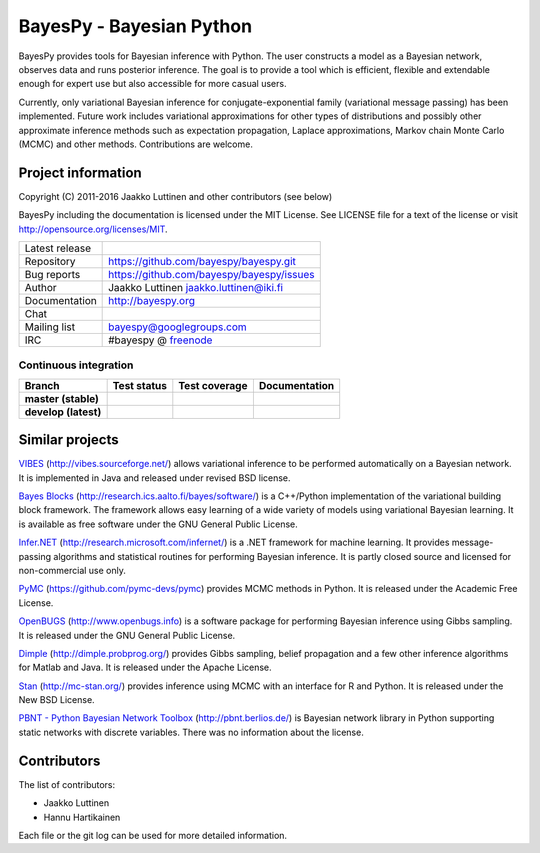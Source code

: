 BayesPy - Bayesian Python
=========================

BayesPy provides tools for Bayesian inference with Python.  The user
constructs a model as a Bayesian network, observes data and runs
posterior inference.  The goal is to provide a tool which is
efficient, flexible and extendable enough for expert use but also
accessible for more casual users.

Currently, only variational Bayesian inference for
conjugate-exponential family (variational message passing) has been
implemented.  Future work includes variational approximations for
other types of distributions and possibly other approximate inference
methods such as expectation propagation, Laplace approximations,
Markov chain Monte Carlo (MCMC) and other methods. Contributions are
welcome.


Project information
-------------------

Copyright (C) 2011-2016 Jaakko Luttinen and other contributors (see below)

BayesPy including the documentation is licensed under the MIT License. See
LICENSE file for a text of the license or visit
http://opensource.org/licenses/MIT.

.. |chat| image:: https://badges.gitter.im/Join%20Chat.svg
   :target: https://gitter.im/bayespy/bayespy?utm_source=badge&utm_medium=badge&utm_campaign=pr-badge
.. |release| image:: https://badge.fury.io/py/bayespy.svg
   :target: https://pypi.python.org/pypi/bayespy

============== =============================================
Latest release |release| 
Repository     https://github.com/bayespy/bayespy.git
Bug reports    https://github.com/bayespy/bayespy/issues
Author         Jaakko Luttinen jaakko.luttinen@iki.fi
Documentation  http://bayespy.org
Chat           |chat|
Mailing list   bayespy@googlegroups.com
IRC            #bayespy @ `freenode <http://freenode.net/>`_
============== =============================================


Continuous integration
++++++++++++++++++++++

.. |travismaster| image:: https://travis-ci.org/bayespy/bayespy.svg?branch=master
   :target: https://travis-ci.org/bayespy/bayespy/
   :align: middle
.. |travisdevelop| image:: https://travis-ci.org/bayespy/bayespy.svg?branch=develop
   :target: https://travis-ci.org/bayespy/bayespy/
   :align: middle
.. |covermaster| image:: https://coveralls.io/repos/bayespy/bayespy/badge.svg?branch=master
   :target: https://coveralls.io/r/bayespy/bayespy?branch=master
   :align: middle
.. |coverdevelop| image:: https://coveralls.io/repos/bayespy/bayespy/badge.svg?branch=develop
   :target: https://coveralls.io/r/bayespy/bayespy?branch=develop
   :align: middle
.. |docsmaster| image:: https://img.shields.io/badge/docs-master-blue.svg?style=flat
   :target: http://www.bayespy.org/en/stable/
   :align: middle
.. |docsdevelop| image:: https://img.shields.io/badge/docs-develop-blue.svg?style=flat
   :target: http://www.bayespy.org/en/latest/
   :align: middle

==================== =============== ============== =============
Branch               Test status     Test coverage  Documentation
==================== =============== ============== =============
**master (stable)**  |travismaster|  |covermaster|  |docsmaster|
**develop (latest)** |travisdevelop| |coverdevelop| |docsdevelop|
==================== =============== ============== =============
 

Similar projects
----------------

`VIBES <http://vibes.sourceforge.net/>`_
(http://vibes.sourceforge.net/) allows variational inference to be
performed automatically on a Bayesian network.  It is implemented in
Java and released under revised BSD license.

`Bayes Blocks <http://research.ics.aalto.fi/bayes/software/>`_
(http://research.ics.aalto.fi/bayes/software/) is a C++/Python
implementation of the variational building block framework.  The
framework allows easy learning of a wide variety of models using
variational Bayesian learning.  It is available as free software under
the GNU General Public License.

`Infer.NET <http://research.microsoft.com/infernet/>`_
(http://research.microsoft.com/infernet/) is a .NET framework for
machine learning.  It provides message-passing algorithms and
statistical routines for performing Bayesian inference.  It is partly
closed source and licensed for non-commercial use only.

`PyMC <https://github.com/pymc-devs/pymc>`_
(https://github.com/pymc-devs/pymc) provides MCMC methods in Python.
It is released under the Academic Free License.

`OpenBUGS <http://www.openbugs.info>`_ (http://www.openbugs.info) is a
software package for performing Bayesian inference using Gibbs
sampling.  It is released under the GNU General Public License.

`Dimple <http://dimple.probprog.org/>`_ (http://dimple.probprog.org/) provides
Gibbs sampling, belief propagation and a few other inference algorithms for
Matlab and Java.  It is released under the Apache License.

`Stan <http://mc-stan.org/>`_ (http://mc-stan.org/) provides inference using
MCMC with an interface for R and Python.  It is released under the New BSD
License.

`PBNT - Python Bayesian Network Toolbox <http://pbnt.berlios.de/>`_
(http://pbnt.berlios.de/) is Bayesian network library in Python supporting
static networks with discrete variables.  There was no information about the
license.


Contributors
------------

The list of contributors:

* Jaakko Luttinen

* Hannu Hartikainen

Each file or the git log can be used for more detailed information.
